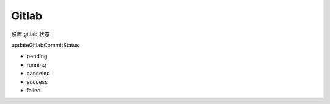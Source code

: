 Gitlab
=======


设置 gitlab 状态

updateGitlabCommitStatus

- pending
- running
- canceled
- success
- failed